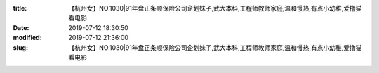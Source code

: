 
:title: 【杭州女】NO.1030|91年盘正条顺保险公司企划妹子,武大本科,工程师教师家庭,温和慢热,有点小幼稚,爱撸猫看电影
:date: 2019-07-12 18:30:50
:modified: 2019-07-12 21:36:00
:slug: 【杭州女】NO.1030|91年盘正条顺保险公司企划妹子,武大本科,工程师教师家庭,温和慢热,有点小幼稚,爱撸猫看电影


.. raw:: html
    :file: html/【杭州女】NO.1030|91年盘正条顺保险公司企划妹子,武大本科,工程师教师家庭,温和慢热,有点小幼稚,爱撸猫看电影.html
